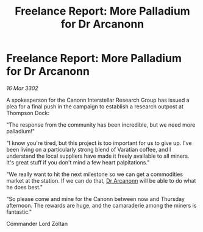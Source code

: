 :PROPERTIES:
:ID:       74c84b69-65b1-440a-9628-f67c6dd71cb1
:END:
#+title: Freelance Report: More Palladium for Dr Arcanonn
#+filetags: :3302:galnet:

* Freelance Report: More Palladium for Dr Arcanonn

/16 Mar 3302/

A spokesperson for the Canonn Interstellar Research Group has issued a plea for a final push in the campaign to establish a research outpost at Thompson Dock: 

"The response from the community has been incredible, but we need more palladium!" 

"I know you're tired, but this project is too important for us to give up. I've been living on a particularly strong blend of Varatian coffee, and I understand the local suppliers have made it freely available to all miners. It's great stuff if you don't mind a few heart palpitations." 

"We really want to hit the next milestone so we can get a commodities market at the station. If we can do that, [[id:941ab45b-f406-4b3a-a99b-557941634355][Dr Arcanonn]] will be able to do what he does best." 

"So please come and mine for the Canonn between now and Thursday afternoon. The rewards are huge, and the camaraderie among the miners is fantastic." 

Commander Lord Zoltan
